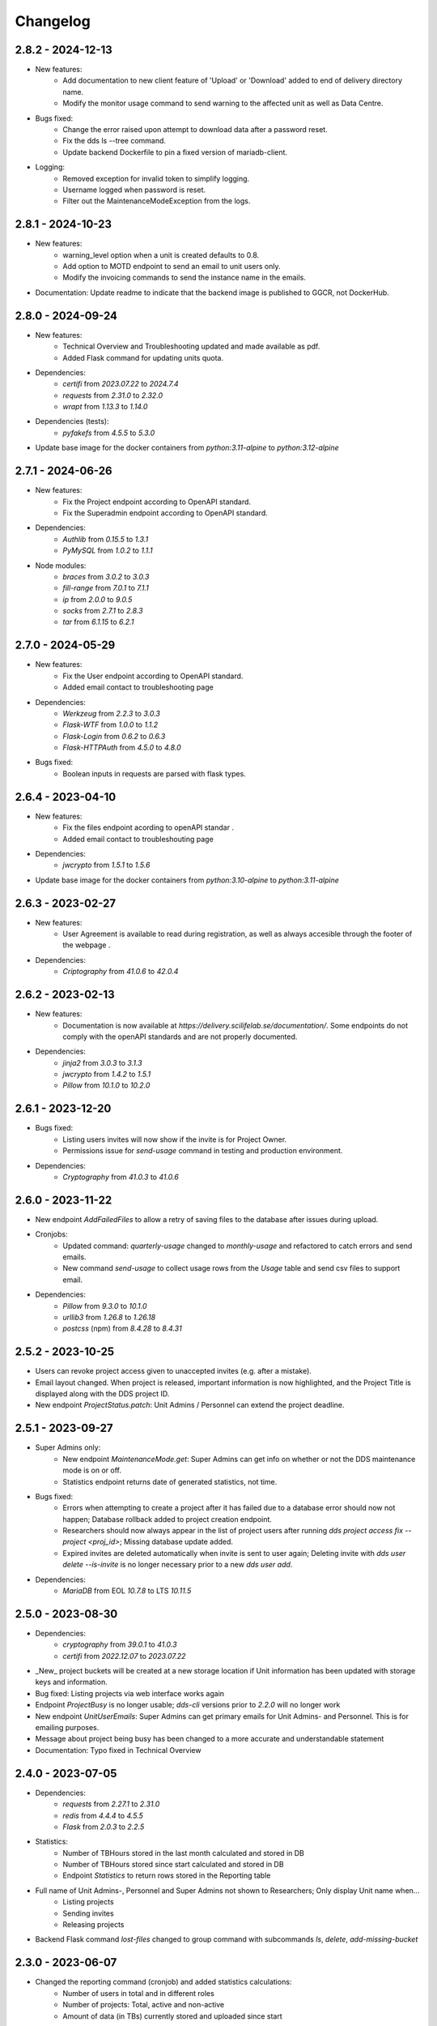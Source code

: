 Changelog
==========

.. _2.9.0:

2.8.2 - 2024-12-13
~~~~~~~~~~~~~~~~~~~~~~~
- New features:
    - Add documentation to new client feature of 'Upload' or 'Download' added to end of delivery directory name.
    - Modify the monitor usage command to send warning to the affected unit as well as Data Centre.
- Bugs fixed:
    - Change the error raised upon attempt to download data after a password reset.
    - Fix the dds ls --tree command.
    - Update backend Dockerfile to pin a fixed version of mariadb-client.
- Logging:
    - Removed exception for invalid token to simplify logging.
    - Username logged when password is reset.
    - Filter out the MaintenanceModeException from the logs.

.. _2.8.1:

2.8.1 - 2024-10-23
~~~~~~~~~~~~~~~~~~~~~~~

- New features:
    - warning_level option when a unit is created defaults to 0.8.
    - Add option to MOTD endpoint to send an email to unit users only.
    - Modify the invoicing commands to send the instance name in the emails.
- Documentation: Update readme to indicate that the backend image is published to GGCR, not DockerHub.

.. _2.8.0:

2.8.0 - 2024-09-24
~~~~~~~~~~~~~~~~~~~~~~~

- New features:
    - Technical Overview and Troubleshooting updated and made available as pdf.
    - Added Flask command for updating units quota.
- Dependencies:
    - `certifi` from `2023.07.22` to `2024.7.4`
    - `requests` from `2.31.0` to `2.32.0`
    - `wrapt` from `1.13.3` to `1.14.0`
- Dependencies (tests):
    - `pyfakefs` from `4.5.5` to `5.3.0`
- Update base image for the docker containers from `python:3.11-alpine` to `python:3.12-alpine`

.. _2.7.1:

2.7.1 - 2024-06-26
~~~~~~~~~~~~~~~~~~~~~~~

- New features:
    - Fix the Project endpoint according to OpenAPI standard.
    - Fix the Superadmin endpoint according to OpenAPI standard.
- Dependencies: 
    - `Authlib` from `0.15.5` to `1.3.1`
    - `PyMySQL` from `1.0.2` to `1.1.1`
- Node modules: 
    - `braces` from `3.0.2` to `3.0.3`
    - `fill-range` from `7.0.1` to `7.1.1`
    - `ip` from `2.0.0` to `9.0.5`
    - `socks` from `2.7.1` to `2.8.3`
    - `tar` from `6.1.15` to `6.2.1`

.. _2.7.0:

2.7.0 - 2024-05-29
~~~~~~~~~~~~~~~~~~~~~~~

- New features:
    - Fix the User endpoint according to OpenAPI standard.
    - Added email contact to troubleshooting page
- Dependencies: 
    - `Werkzeug` from `2.2.3` to `3.0.3`
    - `Flask-WTF` from `1.0.0` to `1.1.2`
    - `Flask-Login` from `0.6.2` to `0.6.3`
    - `Flask-HTTPAuth` from `4.5.0` to `4.8.0`
- Bugs fixed:
    - Boolean inputs in requests are parsed with flask types.


.. _2.6.4:

2.6.4 - 2023-04-10
~~~~~~~~~~~~~~~~~~~~~~~

- New features:
    - Fix the files endpoint acording to openAPI standar .
    - Added email contact to troubleshouting page
- Dependencies: 
    - `jwcrypto` from `1.5.1` to `1.5.6`
- Update base image for the docker containers from `python:3.10-alpine` to `python:3.11-alpine`

.. _2.6.3:

2.6.3 - 2023-02-27
~~~~~~~~~~~~~~~~~~~~~~~

- New features:
    - User Agreement is available to read during registration, as well as always accesible through the footer of the webpage .
- Dependencies: 
    - `Criptography` from `41.0.6` to `42.0.4`

.. _2.6.2:

2.6.2 - 2023-02-13
~~~~~~~~~~~~~~~~~~~~~~~

- New features:
    - Documentation is now available at `https://delivery.scilifelab.se/documentation/`. Some endpoints do not comply with the openAPI standards and are not properly documented.
- Dependencies: 
    - `jinja2` from `3.0.3` to `3.1.3`
    - `jwcrypto` from `1.4.2` to `1.5.1`
    - `Pillow` from `10.1.0` to `10.2.0`


.. _2.6.1:

2.6.1 - 2023-12-20
~~~~~~~~~~~~~~~~~~~~~~~

- Bugs fixed:
    - Listing users invites will now show if the invite is for Project Owner.
    - Permissions issue for `send-usage` command in testing and production environment.
- Dependencies: 
    - `Cryptography` from `41.0.3` to `41.0.6`

.. _2.6.0:

2.6.0 - 2023-11-22
~~~~~~~~~~~~~~~~~~~~~~~

- New endpoint `AddFailedFiles` to allow a retry of saving files to the database after issues during upload.
- Cronjobs:
    - Updated command: `quarterly-usage` changed to `monthly-usage` and refactored to catch errors and send emails.
    - New command `send-usage` to collect usage rows from the `Usage` table and send csv files to support email.
- Dependencies: 
    - `Pillow` from `9.3.0` to `10.1.0`
    - `urllib3` from `1.26.8` to `1.26.18`
    - `postcss` (npm) from `8.4.28` to `8.4.31`

.. _2.5.2:

2.5.2 - 2023-10-25
~~~~~~~~~~~~~~~~~~~~~

- Users can revoke project access given to unaccepted invites (e.g. after a mistake).
- Email layout changed. When project is released, important information is now highlighted, and the Project Title is displayed along with the DDS project ID.
- New endpoint `ProjectStatus.patch`: Unit Admins / Personnel can extend the project deadline.

.. _2.5.1:

2.5.1 - 2023-09-27
~~~~~~~~~~~~~~~~~~~

- Super Admins only: 
    - New endpoint `MaintenanceMode.get`: Super Admins can get info on whether or not the DDS maintenance mode is on or off.
    - Statistics endpoint returns date of generated statistics, not time.  
- Bugs fixed:
    - Errors when attempting to create a project after it has failed due to a database error should now not happen; Database rollback added to project creation endpoint.
    - Researchers should now always appear in the list of project users after running `dds project access fix --project <proj_id>`; Missing database update added.
    - Expired invites are deleted automatically when invite is sent to user again; Deleting invite with `dds user delete --is-invite` is no longer necessary prior to a new `dds user add`. 
- Dependencies:
    - `MariaDB` from EOL `10.7.8` to LTS `10.11.5`

.. _2.5.0:

2.5.0 - 2023-08-30
~~~~~~~~~~~~~~~~~~~~~~~~

- Dependencies: 
    - `cryptography` from `39.0.1` to `41.0.3`
    - `certifi` from `2022.12.07` to `2023.07.22`
- _New_ project buckets will be created at a new storage location if Unit information has been updated with storage keys and information.
- Bug fixed: Listing projects via web interface works again
- Endpoint `ProjectBusy` is no longer usable; `dds-cli` versions prior to `2.2.0` will no longer work
- New endpoint `UnitUserEmails`: Super Admins can get primary emails for Unit Admins- and Personnel. This is for emailing purposes.
- Message about project being busy has been changed to a more accurate and understandable statement
- Documentation: Typo fixed in Technical Overview

.. _2.4.0:

2.4.0 - 2023-07-05
~~~~~~~~~~~~~~~~~~~

- Dependencies:
    - `requests` from `2.27.1` to `2.31.0`
    - `redis` from `4.4.4` to `4.5.5`
    - `Flask` from `2.0.3` to `2.2.5`
- Statistics:
    - Number of TBHours stored in the last month calculated and stored in DB
    - Number of TBHours stored since start calculated and stored in DB
    - Endpoint `Statistics` to return rows stored in the Reporting table 
- Full name of Unit Admins-, Personnel and Super Admins not shown to Researchers; Only display Unit name when...
    - Listing projects
    - Sending invites
    - Releasing projects
- Backend Flask command `lost-files` changed to group command with subcommands `ls`, `delete`, `add-missing-bucket`
 
.. _2.3.0: 

2.3.0 - 2023-06-07
~~~~~~~~~~~~~~~~~~~

- Changed the reporting command (cronjob) and added statistics calculations: 
    - Number of users in total and in different roles
    - Number of projects: Total, active and non-active
    - Amount of data (in TBs) currently stored and uploaded since start

.. _2.2.62:

2.2.62 - 2023-03-20
~~~~~~~~~~~~~~~~~~~~

- Added this version changelog. 
- Fixed bugs:
    - Percentage calculation in cronjob for monitoring unit usage has been fixed; Warning email will be sent to Data Centre when a units data usage on DDS reaches 80% of their allocated quota.
    - User is redirected to same page and message when attempting to reset their password, independent on if the email is registered to an active user or not.
    - Non-latin1 encodable characters are not allowed in passwords.
- The _default_ settings for the Argon2 password hashing function have been changed to increase the complexity and security.

.. _earlier-versions:

Earlier versions
~~~~~~~~~~~~~~~~~

Please see `the release page on GitHub <https://github.com/ScilifelabDataCentre/dds_web/releases>`_ for detailed information about the changes in each release.
